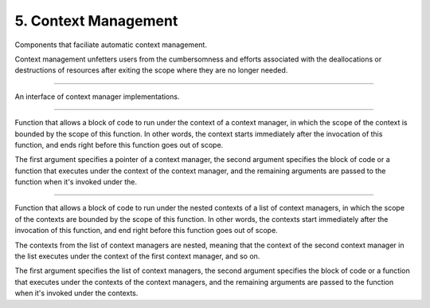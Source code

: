 *********************
5. Context Management
*********************

Components that faciliate automatic context management.

Context management unfetters users from the cumbersomness and efforts associated
with the deallocations or destructions of resources after exiting the scope where
they are no longer needed.


.. cpp:class:: sneaker::context::context_manager
------------------------------------------------

An interface of context manager implementations.

  .. cpp:function:: virtual void __enter__()
    :noindex:

    Method invoked when entering the scope of the context. This method needs to
    be overriden with code that prepares the context, such as resource
    allocations, requiring and opening file handles, etc.

  .. cpp:function:: virtual void __exit__()
    :noindex:

    Method invoked when exiting the scope of the context. This method needs to
    be overriden with code that closes the context, such as resource
    deallocations, closing and releasing file handles, etc.


.. cpp:function:: template<class F, class... Args>
                  void scoped_context(context_manager*, F, ... Args)
--------------------------------------------------------------------

Function that allows a block of code to run under the context of a context
manager, in which the scope of the context is bounded by the scope of this
function. In other words, the context starts immediately after the invocation
of this function, and ends right before this function goes out of scope.

The first argument specifies a pointer of a context manager, the second argument
specifies the block of code or a function that executes under the context of
the context manager, and the remaining arguments are passed to the function
when it's invoked under the.


.. cpp:function:: template<class F, class... Args>
                  void nested_context(std::vector<context_manager*>, F, ... Args)
---------------------------------------------------------------------------------

Function that allows a block of code to run under the nested contexts of a list
of context managers, in which the scope of the contexts are bounded by the scope
of this function. In other words, the contexts start immediately after the
invocation of this function, and end right before this function goes out of scope.

The contexts from the list of context managers are nested, meaning that the
context of the second context manager in the list executes under the context of
the first context manager, and so on.

The first argument specifies the list of context managers, the second argument
specifies the block of code or a function that executes under the contexts of
the context managers, and the remaining arguments are passed to the function
when it's invoked under the contexts.